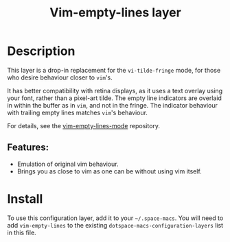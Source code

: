 #+TITLE: Vim-empty-lines layer

#+TAGS: layer|vim

* Table of Contents                     :TOC_5_gh:noexport:
- [[#description][Description]]
  - [[#features][Features:]]
- [[#install][Install]]

* Description
This layer is a drop-in replacement for the =vi-tilde-fringe= mode, for those
who desire behaviour closer to =vim='s.

It has better compatibility with retina displays, as it uses a text overlay
using your font, rather than a pixel-art tilde. The empty line indicators are
overlaid in within the buffer as in =vim=, and not in the fringe. The indicator
behaviour with trailing empty lines matches =vim='s behaviour.

For details, see the [[https://github.com/jmickelin/vim-empty-lines-mode][vim-empty-lines-mode]] repository.

** Features:
- Emulation of original vim behaviour.
- Brings you as close to vim as one can be without using vim itself.

* Install
To use this configuration layer, add it to your =~/.space-macs=. You will need to
add =vim-empty-lines= to the existing =dotspace-macs-configuration-layers= list in this
file.


